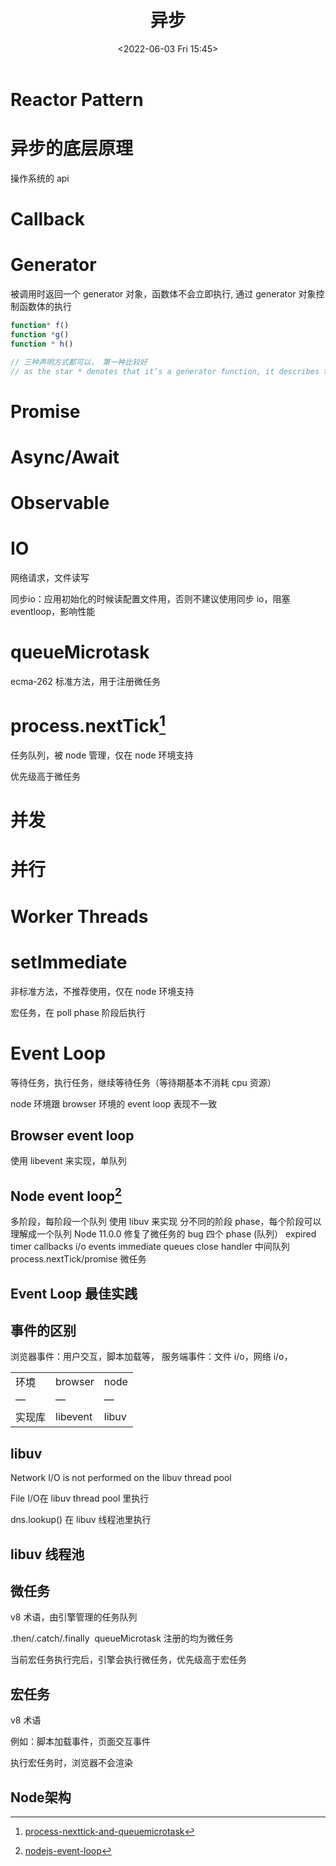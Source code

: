 #+TITLE: 异步
#+DATE:<2022-06-03 Fri 15:45>
#+FILETAGS: async @js

* Reactor Pattern

* 异步的底层原理

操作系统的 api

* Callback

* Generator

被调用时返回一个 generator 对象，函数体不会立即执行, 通过 generator 对象控制函数体的执行

#+begin_src js
function* f()
function *g()
function * h()

// 三种声明方式都可以， 第一种比较好
// as the star * denotes that it’s a generator function, it describes the kind, not the name, so it should stick with the function keyword
#+end_src

* Promise

* Async/Await

* Observable

* IO

网络请求，文件读写

同步io：应用初始化的时候读配置文件用，否则不建议使用同步 io，阻塞 eventloop，影响性能

* queueMicrotask

ecma-262 标准方法，用于注册微任务

* process.nextTick[fn:1]

任务队列，被 node 管理，仅在 node 环境支持

优先级高于微任务
* 并发
* 并行
* Worker Threads

* setImmediate

非标准方法，不推荐使用，仅在 node 环境支持

宏任务，在 poll phase 阶段后执行

* Event Loop

等待任务，执行任务，继续等待任务（等待期基本不消耗 cpu 资源）

node 环境跟 browser 环境的 event loop 表现不一致

** Browser event loop

使用 libevent 来实现，单队列

[[file:eventloop.svg]]

** Node event loop[fn:2]
多阶段，每阶段一个队列
使用 libuv 来实现
分不同的阶段 phase，每个阶段可以理解成一个队列
Node 11.0.0 修复了微任务的 bug
四个 phase (队列）
expired timer callbacks
i/o events
immediate queues
close handler
中间队列
process.nextTick/promise 微任务

[[file:eventloop-node.png]]

** Event Loop 最佳实践


** 事件的区别
浏览器事件：用户交互，脚本加载等，
服务端事件：文件 i/o，网络 i/o，

| 环境 | browser | node |
| --- | --- | --- |
| 实现库 | libevent | libuv |


** libuv

Network I/O is not performed on the libuv thread pool

File I/O在 libuv thread pool 里执行

dns.lookup() 在 libuv 线程池里执行

[[file:libuv.png]]

** libuv 线程池

** 微任务

v8 术语，由引擎管理的任务队列

.then/.catch/.finally  queueMicrotask 注册的均为微任务

当前宏任务执行完后，引擎会执行微任务，优先级高于宏任务

** 宏任务

v8 术语

例如：脚本加载事件，页面交互事件

执行宏任务时，浏览器不会渲染

** Node架构

[[file:node-arch.png]]


[fn:1] [[https://stackoverflow.com/questions/55467033/difference-between-process-nexttick-and-queuemicrotask][process-nexttick-and-queuemicrotask]]
[fn:2] [[https://blog.insiderattack.net/event-loop-and-the-big-picture-nodejs-event-loop-part-1-1cb67a182810][nodejs-event-loop]]
